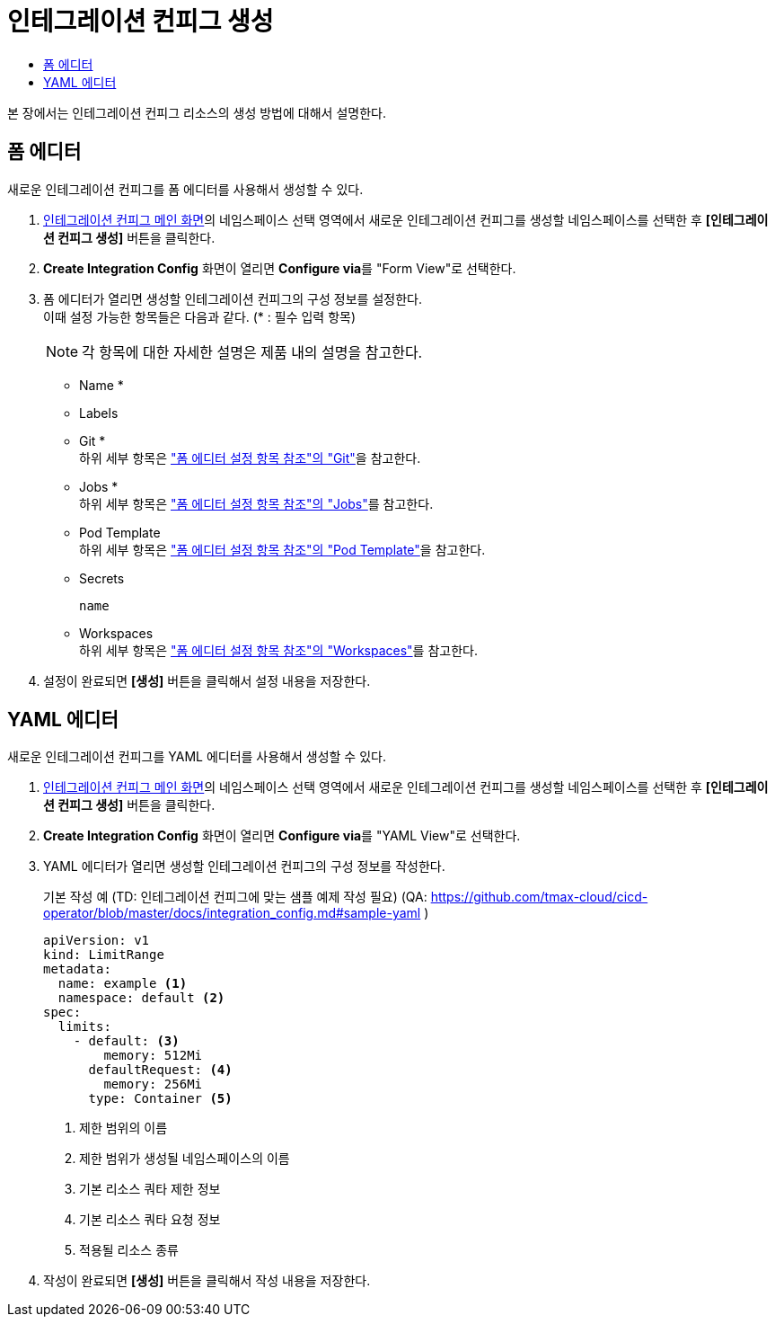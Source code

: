= 인테그레이션 컨피그 생성
:toc:
:toc-title:

본 장에서는 인테그레이션 컨피그 리소스의 생성 방법에 대해서 설명한다.

== 폼 에디터

새로운 인테그레이션 컨피그를 폼 에디터를 사용해서 생성할 수 있다.

. <<../console_menu_sub/ci-cd#img-integration-config-main,인테그레이션 컨피그 메인 화면>>의 네임스페이스 선택 영역에서 새로운 인테그레이션 컨피그를 생성할 네임스페이스를 선택한 후 *[인테그레이션 컨피그 생성]* 버튼을 클릭한다.
. *Create Integration Config* 화면이 열리면 **Configure via**를 "Form View"로 선택한다.
. 폼 에디터가 열리면 생성할 인테그레이션 컨피그의 구성 정보를 설정한다. +
이때 설정 가능한 항목들은 다음과 같다. (* : 필수 입력 항목) 
+
NOTE: 각 항목에 대한 자세한 설명은 제품 내의 설명을 참고한다.

* Name *
* Labels
* Git * +
하위 세부 항목은 xref:../form_set_item/form-set-item.adoc#<Git>["폼 에디터 설정 항목 참조"의 "Git"]을 참고한다.
* Jobs * +
하위 세부 항목은 xref:../form_set_item/form-set-item.adoc#<Jobs>["폼 에디터 설정 항목 참조"의 "Jobs"]를 참고한다.
* Pod Template +
하위 세부 항목은 xref:../form_set_item/form-set-item.adoc#<Pod Template>["폼 에디터 설정 항목 참조"의 "Pod Template"]을 참고한다.
* Secrets
+
----
name
----
* Workspaces +
하위 세부 항목은 xref:../form_set_item/form-set-item.adoc#<Workspaces>["폼 에디터 설정 항목 참조"의 "Workspaces"]를 참고한다.
. 설정이 완료되면 *[생성]* 버튼을 클릭해서 설정 내용을 저장한다.

== YAML 에디터

새로운 인테그레이션 컨피그를 YAML 에디터를 사용해서 생성할 수 있다.

. <<../console_menu_sub/ci-cd#img-integration-config-main,인테그레이션 컨피그 메인 화면>>의 네임스페이스 선택 영역에서 새로운 인테그레이션 컨피그를 생성할 네임스페이스를 선택한 후 *[인테그레이션 컨피그 생성]* 버튼을 클릭한다.
. *Create Integration Config* 화면이 열리면 **Configure via**를 "YAML View"로 선택한다.
. YAML 에디터가 열리면 생성할 인테그레이션 컨피그의 구성 정보를 작성한다.
+
.기본 작성 예 (TD: 인테그레이션 컨피그에 맞는 샘플 예제 작성 필요) (QA: https://github.com/tmax-cloud/cicd-operator/blob/master/docs/integration_config.md#sample-yaml )
[source,yaml]
----
apiVersion: v1
kind: LimitRange
metadata:
  name: example <1>
  namespace: default <2>
spec:
  limits:
    - default: <3>
        memory: 512Mi
      defaultRequest: <4>
        memory: 256Mi
      type: Container <5>
----
+
<1> 제한 범위의 이름
<2> 제한 범위가 생성될 네임스페이스의 이름
<3> 기본 리소스 쿼타 제한 정보
<4> 기본 리소스 쿼타 요청 정보
<5> 적용될 리소스 종류
. 작성이 완료되면 *[생성]* 버튼을 클릭해서 작성 내용을 저장한다.

